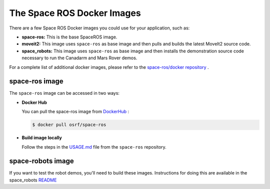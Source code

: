 The Space ROS Docker Images
===========================

There are a few Space ROS Docker images you could use for your application, such as:

* **space-ros:** This is the base SpaceROS image.
* **moveit2:**  This image uses ``space-ros`` as base image and then pulls and builds the latest MoveIt2 source code.
* **space_robots:** This image uses ``space-ros`` as base image and then installs the demonstration source code necessary to run the Canadarm and Mars Rover demos.

For a complete list of additional docker images, please refer to the `space-ros/docker repository <https://github.com/space-ros/docker/blob/main>`_ .

space-ros image
---------------

The ``space-ros`` image can be accessed in two ways:

* **Docker Hub**

  You can pull the space-ros image from `DockerHub <https://hub.docker.com/r/osrf/space-ros>`_ :

  .. code-block:: bash

     $ docker pull osrf/space-ros

* **Build image locally**

  Follow the steps in the `USAGE.md <https://github.com/space-ros/space-ros/blob/main/docs/USAGE.md>`_ file from the ``space-ros`` repository.


space-robots image
-------------------

If you want to test the robot demos, you'll need to build these images. Instructions for doing this are available in the space_robots  `README <https://github.com/space-ros/docker/blob/main/space_robots/README.md>`_


